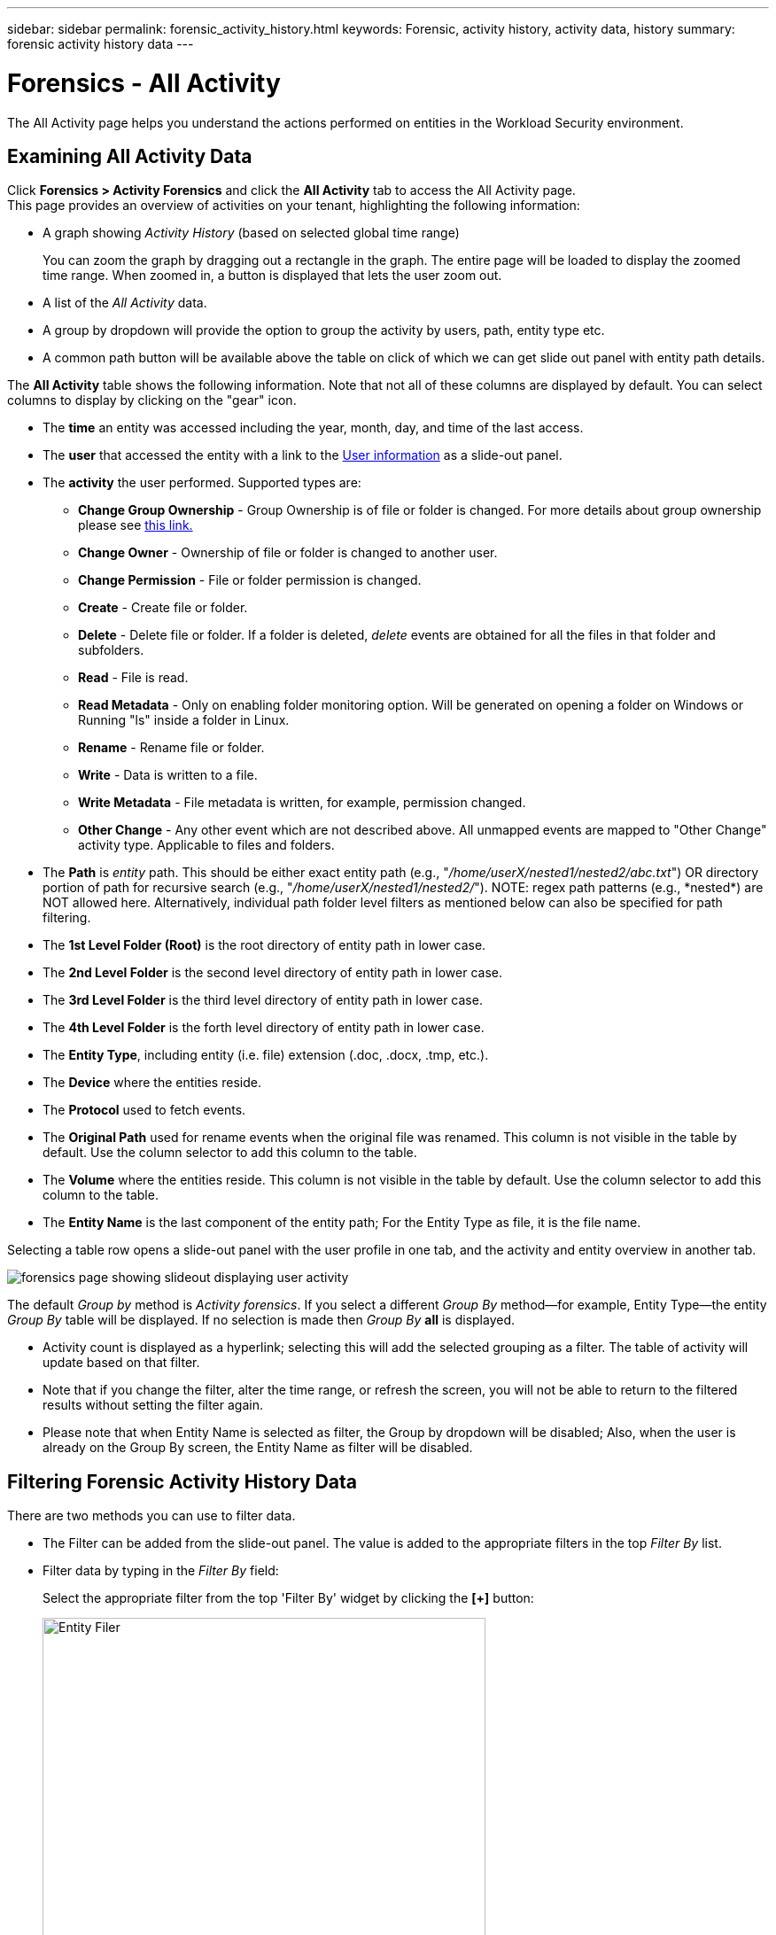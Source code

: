 ---
sidebar: sidebar
permalink: forensic_activity_history.html
keywords: Forensic, activity history, activity data, history  
summary: forensic activity history data 
---

= Forensics - All Activity
:toc: macro
:hardbreaks:
:nofooter:
:icons: font
:linkattrs:
:imagesdir: ./media/

[.lead]
The All Activity page helps you understand the actions performed on entities in the Workload Security environment. 


== Examining All Activity Data  

Click *Forensics > Activity Forensics* and click the *All Activity* tab to access the All Activity page.
This page provides an overview of activities on your tenant, highlighting the following information:

* A graph showing _Activity History_ (based on selected global time range)
+
You can zoom the graph by dragging out a rectangle in the graph. The entire page will be loaded to display the zoomed time range. When zoomed in, a button is displayed that lets the user zoom out. 

* A list of the _All Activity_ data.
* A group by dropdown will provide the option to group the activity by users, path, entity type etc.
* A common path button will be available above the table on click of which we can get slide out panel with entity path details.


The *All Activity* table shows the following information. Note that not all of these columns are displayed by default. You can select columns to display by clicking on the "gear" icon.

* The *time* an entity was accessed including the year, month, day, and time of the last access. 

* The *user* that accessed the entity with a link to the link:forensic_user_overview.html[User information] as a slide-out panel.

//Above should be new user profile?

* The *activity* the user performed. Supported types are:  

**	*Change Group Ownership* - Group Ownership is of file or folder is changed. For more details about group ownership please see link:https://docs.microsoft.com/en-us/previous-versions/orphan-topics/ws.11/dn789205(v=ws.11)?redirectedfrom=MSDN[this link.]

**	*Change Owner* - Ownership of file or folder is changed to another user.

**	*Change Permission* - File or folder permission is changed.

**	*Create* - Create file or folder.

**	*Delete* - Delete file or folder. If a folder is deleted, _delete_ events are obtained for all the files in that folder and subfolders. 

**	*Read* - File is read.

**	*Read Metadata* - Only on enabling folder monitoring option. Will be generated on opening a folder on Windows or Running "ls" inside a folder in Linux.

**	*Rename* - Rename file or folder.

**	*Write* - Data is written to a file.

**	*Write Metadata* - File metadata is written, for example, permission changed.

**	*Other Change* - Any other event which are not described above. All unmapped events are mapped to "Other Change" activity type. Applicable to files and folders.

* The *Path* is _entity_ path. This should be either exact entity path (e.g., "_/home/userX/nested1/nested2/abc.txt_") OR directory portion of path for recursive search (e.g., "_/home/userX/nested1/nested2/_"). NOTE: regex path patterns (e.g., \*nested*) are NOT allowed here. Alternatively, individual path folder level filters as mentioned below can also be specified for path filtering.

* The *1st Level Folder (Root)* is the root directory of entity path in lower case.
* The *2nd Level Folder* is the second level directory of entity path in lower case.
* The *3rd Level Folder* is the third level directory of entity path in lower case.
* The *4th Level Folder* is the forth level directory of entity path in lower case.

* The *Entity Type*, including entity (i.e. file) extension (.doc, .docx, .tmp, etc.).

* The *Device* where the entities reside.

* The *Protocol* used to fetch events.

* The *Original Path* used for rename events when the original file was renamed. This column is not visible in the table by default. Use the column selector to add this column to the table.

* The *Volume* where the entities reside. This column is not visible in the table by default. Use the column selector to add this column to the table.

* The *Entity Name* is the last component of the entity path; For the Entity Type as file, it is the file name.

Selecting a table row opens a slide-out panel with the user profile in one tab, and the activity and entity overview in another tab.

image:ws_forensics_slideout.png[forensics page showing slideout displaying user activity]

The default _Group by_ method is _Activity forensics_.  If you select a different _Group By_ method--for example, Entity Type--the entity _Group By_ table will be displayed. If no selection is made then _Group By_ *all* is displayed. 

* Activity count is displayed as a hyperlink; selecting this will add the selected grouping as a filter. The table of activity will update based on that filter.

* Note that if you change the filter, alter the time range, or refresh the screen, you will not be able to return to the filtered results without setting the filter again.

* Please note that when Entity Name is selected as filter, the Group by dropdown will be disabled; Also, when the user is already on the Group By screen, the Entity Name as filter will be disabled.

//* There will be a return to result option in table header of all activities after doing step 1. On click of which user can move back to group by table. If we change any filters, time range or do refresh we will lose the option to return.



== Filtering Forensic Activity History Data

There are two methods you can use to filter data.

* The Filter can be added from the slide-out panel. The value is added to the appropriate filters in the top _Filter By_ list.

* Filter data by typing in the _Filter By_ field:
+
Select the appropriate filter from the top 'Filter By' widget by clicking the *[+]* button:
+
image:Forensic_Activity_Filter.png[Entity Filer, width=500]
+
Enter the search text
+
Press Enter or click outside of the filter box to apply the filter.


You can filter Forensic Activity data by the following fields:

* The *Activity* type.

* *Protocol* to fetch protocol-specific activities.


* *Username* of the user performing the activity. You need to provide the exact Username to filter. Search with partial username, or partial username prefixed or suffixed with '*' will not work.

* *Noise Reduction* to filter files which are created in the last 2 hours by the user. It is also used to filter temporary files (for example, .tmp files) accessed by the user.

* *Domain* of the user performing the activity. You need to provide the *exact domain* to filter. Searching for partial domain, or partial domain prefixed or suffixed with wildcard ('*'), will not work. _None_ can be specified to search for missing domain.


The following fields are subject to special filtering rules:

* *Entity Type*, using entity (file) extension - it is preferable to specify exact entity type within quotes. For example _"txt"_.

* *Path* of the entity - This should be either exact entity path(e.g., "_/home/userX/nested1/nested2/abc.txt_") OR directory portion of path for recursive search(e.g., "_/home/userX/nested1/nested2/_"). NOTE: regex path patterns (e.g., \*nested*) are NOT allowed here. Directory Path filters (path string ending with /) up to 4 directories deep are recommended for faster results. For example, "_/home/userX/nested1/nested2/_". See the table below for more details.

* 1st Level Folder (Root) - root directory of entity Path as filters.
For example, if entity path is /home/userX/nested1/nested2/, then home OR "home" can be used.

* 2nd Level Folder - 2nd level directory of entity Path filters.
For example, if entity path is /home/userX/nested1/nested2/, then userX OR "userX" can be used.

* 3rd Level Folder – 3rd level directory of entity Path filters.
* For example, if entity path is /home/userX/nested1/nested2/, then nested1 OR "nested1" can be used.

* 4th Level Folder - Directory 4th level directory of entity Path filters.
For example, if entity path is /home/userX/nested1/nested2/, then nested2 OR "nested2" can be used.


* *User* performing the activity - it is preferable to specify the exact user within quotes. For example, _"Administrator"_.

* *Device* (SVM) where entities reside
* *Volume* where entities reside
* The *Original Path* used for rename events when the original file was renamed. 

* *Source IP* from which the entity was accessed. 
** You can use wild-cards * and ?. For example:10.0.0.*, 10.0?.0.10, 10.10* 
** If exact match is required then, you must provide a valid source IP address in double quotes, for example "10.1.1.1.". Incomplete IPs with double quotes such as "10.1.1.", "10.1..*", etc. will not work.
* The *Entity Name* - the file name of the Entity Path as filters.
For example, if the entity path is /home/userX/nested1/testfile.txt then, entity name is testfile.txt.
Please note that it is recommended to specify the exact file name within quotes; Try to avoid the wildcard searches. For example, "testfile.txt".
Also, note that this entity name filter is recommended for shorter time ranges (up to 3 days).


The preceding fields are subject to the following when filtering:

* Exact value should be within quotes: Example: "searchtext"
* Wildcard strings must contain no quotes: Example: searchtext, \*searchtext*, will filter for any strings containing 'searchtext'.
* String with a prefix, Example: searchtext* , will search any strings which start with 'searchtext'.

Please note that all filter fields are case in-sensitive search. For example: if the applied filter is Entity Type with value as 'searchtext', it will return results with Entity Type as 'searchtext', 'SearchText', 'SEARCHTEXT'

== Activity Forensics Filter Examples:

|===
|User applied Filter expression|Expected Outcome|Performance assessment|Comment

|Path = "/home/userX/nested1/nested2/"|Recursive lookup of all files and folders under given directory |Fast|Directory searches up to 4 directories will be fast. 
|Path = "/home/userX/nested1/"|Recursive lookup of all files and folders under given directory |Fast|Directory searches up to 4 directories will be fast. 
|Path = "/home/userX/nested1/test"|Exact match where path value matches with /home/userX/nested1/test|Slower|Exact search will be slower to search on compared to Directory searches.
|Path = "/home/userX/nested1/nested2/nested3/"|Recursive lookup of all files and folders under given directory |Slower|More than 4 directories searches are slower to search on.
|Any other Non path based filters. User and Entity Type filters recommended to be in quotes
e.g., User="Administrator"
Entity Type="txt"||Fast|
|Entity Name = "test.log"|Exact match where file name is test.log|Fast|As it is exact match
|Entity Name = *test.log|File names ending with test.log|Slow|Due to wild card, it can be slow.
|Entity Name = test*.log|File names starting with test and ends with .log|Slow|Due to wild card, it can be slow.
|Entity Name = test.lo|File names starting with test.lo 
For example: it will match test.log, test.log.1, test.log1|Slower|Due to wild card at the end, it can be slow.
|Entity Name = test|File names starting with test|Slowest|Due to wild card at the end and more generic value used, it can be slowest.

|===

NOTE:

. The Activity count displayed alongside the All Activity icon is rounded off to 30 mins when the selected time range spans more than 3 days. e.g., a time range of _Sept 1st 10:15 am to Sept 7th 10:15 am_ will show Activity counts from Sept 1st 10:00 am to Sept 7th 10:30 am.
. Likewise the count metrics shown in Activity History graph are rounded off to 30 mins when the selected time range spans more than 3 days.


== Sorting Forensic Activity History Data

You can sort activity history data by _Time, User,  Source IP, Activity,_,  _Entity Type_, 1st Level Folder (Root), 2nd Level Folder, 3rd Level Folder and 4th Level Folder. By default, the table is sorted by descending _Time_ order, meaning the latest data will be displayed first. Sorting is disabled for _Device_ and _Protocol_ fields.


== User Guide for Asynchronous Exports

=== Overview


The Asynchronous Exports feature in Storage Workload Security is designed to handle large data exports. 

=== Step-by-Step Guide: Exporting Data with Asynchronous Exports


. *Initiate Export*: Select the desired time duration and filters for the export and click on the export button.
. *Wait for Export to Complete*: The processing time can range from a few minutes to a few hours. You may need to refresh the forensics page a few times. Once the export job is complete, the "Download last export CSV file" button will be enabled.
. *Download*: Click on the "Download last created export file" button to get the exported data in a .zip format. This data will be available for download until the user initiates another Asynchronous Export or 3 days have elapsed, whichever occurs first. The button will remain enabled until another Asynchronous Export is initiated.
. *Limitations*:
** The number of asynchronous downloads is currently limited to 1 per user for each Activities and Activities Analytics Table and 3 per tenant.
** The exported data is limited to a maximum of 1 million records for Activities Table; while for Group By, the limit is half million records.



A sample script to extract forensic data via API is present at _/opt/netapp/cloudsecure/agent/export-script/_ on the agent. See the readme at this location for more details about the script.


== Column Selection for All Activity 

The _All activity_ table shows select columns by default. To add, remove, or change the columns, click the gear icon on the right of the table and select from the list of available columns.

image:CloudSecure_ActivitySelection.png[Activity Selector, width=30%]

== Activity History Retention

Activity history is retained for 13 months for active Workload Security environments.





== Applicability of Filters in Forensics Page

|===
|Filter|What it does|Example|Applicable for these Filters|Not applicable for these filters|Result

|* (Asterisk)|enables you to search for everything|Auto*03172022
If search text contains hyphen or underscore, give expression in brackets. e.g., (svm*) for searching svm-123|User, Entity Type, Device, Volume, Original Path, 1stLevel Folder, 2ndLevel Folder, 3rdLevel Folder, 4thLevel Folder, Entity Name, Source IP||Returns all resources that start with "Auto" and end with "03172022"
|? (question mark)|enables you to search for a specific number of characters|AutoSabotageUser1_03172022?|User, Entity Type, Device, Volume, 1stLevel Folder, 2ndLevel Folder, 3rdLevel Folder, 4thLevel Folder, Entity Name, Source IP||returns AutoSabotageUser1_03172022A, AutoSabotageUser1_03172022B, AutoSabotageUser1_031720225, and so on
|OR|enables you to specify multiple entities|AutoSabotageUser1_03172022 OR AutoRansomUser4_03162022|User, Domain, Entity Type, Original Path, Entity Name, Source IP||returns any of AutoSabotageUser1_03172022 OR AutoRansomUser4_03162022
|NOT|allows you to exclude text from the search results|NOT AutoRansomUser4_03162022|User,Domain, Entity Type, Original Path, 1stLevel Folder, 2ndLevel Folder, 3rdLevel Folder, 4thLevel Folder, Entity Name, Source IP|Device|returns everything that does not start with"AutoRansomUser4_03162022"
|None|searches for NULL values in all fields|None|Domain||returns results where the target field is empty

|===


== Path Search

Search results with and  without / will be different 

|===

|"/AutoDir1/AutoFile03242022"	|Only Exact search works; returns all activities with exact path as /AutoDir1/AutoFile03242022 (case insensitively)
|"/AutoDir1/ "	|Works; returns all activities with 1st level directory matching with AutoDir1 (case insensitively)
|"/AutoDir1/AutoFile03242022/"	|Works; returns all activities with 1st level directory matching with AutoDir1 and 2nd level directory matching with AutoFile03242022 (case insensitively)
|/AutoDir1/AutoFile03242022 OR /AutoDir1/AutoFile03242022	|Doesn't work
|NOT /AutoDir1/AutoFile03242022	|Doesn't work
|NOT /AutoDir1	|Doesn't work
|NOT /AutoFile03242022	|Doesn't work
|*	|Doesn't work

|===





== Local root SVM  user activity changes 
 

If a local root SVM user is performing any activity, the IP of the client on which the NFS share is mounted is now considered in the username, which will be shown as root@<ip-address-of-the-client> in both forensic activity and user activity pages.
 
For example: 

* If SVM-1 is monitored by Workload Security, and the root user of that SVM mounts the share on a client with IP address 10.197.12.40, the username shown in forensic activity page will be _root@10.197.12.40_.
 
* If the same SVM-1 is mounted into another client with IP address 10.197.12.41, the username shown in forensic activity page will be _root@10.197.12.41_.
 
*•	This is done to segregate NFS root user activity by IP address. Previously, all the activity was considered to be done by _root_ user only, with no IP distinction.





== Troubleshooting

|===
|Problem|Try This
|In the "All Activities" table, under the 'User' column, the user name is shown as:
"ldap:HQ.COMPANYNAME.COM:S-1-5-21-3577637-1906459482-1437260136-1831817"
or
"ldap:default:80038003"

|Possible reasons could be:
1. No User Directory Collectors have been configured yet. To add one, go to *Workload Security > Collectors > User Directory Collectors* and click on *+User Directory Collector*. Choose _Active Directory_ or _LDAP Directory Server_.
2. A User Directory Collector has been configured, however it has stopped or is in error state. Please go to *Collectors > User Directory Collectors* and check the status. Refer to the link:http://docs.netapp.com/us-en/cloudinsights/task_config_user_dir_connect.html#troubleshooting-user-directory-collector-configuration-errors[User Directory Collector troubleshooting] section of the documentation for troubleshooting tips.
After configuring properly, the name will get automatically resolved within 24 hours.
If it still does not get resolved, check if you have added the correct User Data Collector. Make sure that the user is indeed part of the added Active Directory/LDAP Directory Server.

|Some NFS events are not seen in UI.
|Check the following:
1.	A user directory collector for AD server with POSIX attributes set should be running with the unixid attribute enabled from UI.
2.	Any user doing NFS access should be seen when searched in the user page from UI
3.	Raw events (Events for whom the user is not yet discovered) are not supported for NFS
4.	Anonymous access to the NFS export will not be monitored.
5.	Make sure NFS version used in lesser than NFS4.1.


|After typing some letters containing a wildcard character like asterisk (*) in the filters on the Forensics _All Activity_ or  _Entities_ pages, the pages load very slowly.
|An asterisk (\*) in the search string searches for everything. However, leading wildcard strings like  _*<searchTerm>_ or _*<searchTerm>*_ will result in a slow query.
To get better performance, use prefix strings instead, in the format _<searchTerm>*_ (in other words, append the asterisk (*) _after_ a search term).
Example: use the string _testvolume*_, rather than _*testvolume_ or _*test*volume_.

Use a directory search to see all activities underneath a given folder recursively (Hierarchical search). e.g., "/path1/path2/path3/" will list all the activities recursively under /path1/path2/path3.
Alternatively use the "Add To Filter" option under the All Activity tab."



|I am encountering a "Request failed with status code 500/503" error when using a Path filter.
|Try using a smaller date range for filtering records.

|Forensic UI is loading data slowly when using the _path_ filter.
|Directory Path filters (path string ending with /) up to 4 directories deep are recommended for faster results. e.g., If the directory path is /Aaa/Bbb/Ccc/Ddd, try searching for "/Aaa/Bbb/Ccc/Ddd/"  to load data faster.

|Forensics UI is loading data slowly and facing failures when using the entity name filter.
|Please try with smaller time-ranges and with exact value search with double quotes. e.g., If the entityPath is "/home/userX/nested1/nested2/nested3/testfile.txt" then, try with "testfile.txt" as entity name filter.

|===




